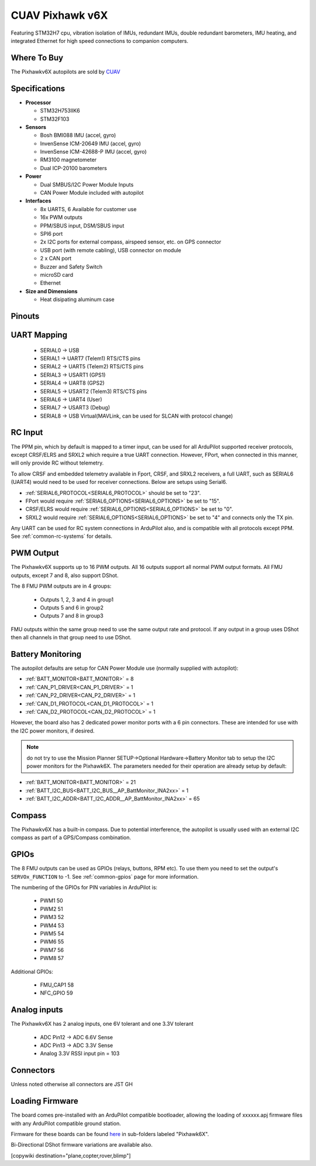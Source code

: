 .. _common-cuav-pixhawkv6X:

================
CUAV Pixhawk v6X
================


.. image:: ../../../images/cuav-pixhawk-v6x.jpg
   :width: 350px
   :align: center


Featuring STM32H7 cpu, vibration isolation of IMUs, redundant IMUs, double redundant barometers, IMU heating, and integrated Ethernet for high speed connections to companion computers.

Where To Buy
============

The Pixhawkv6X autopilots are sold by `CUAV <https://store.cuav.net/uav-flight-controller/>`__

Specifications
==============

-  **Processor**

   -  STM32H753IIK6
   -  STM32F103


-  **Sensors**

   -  Bosh BMI088 IMU (accel, gyro)
   -  InvenSense ICM-20649 IMU (accel, gyro)
   -  InvenSense ICM-42688-P IMU (accel, gyro)
   -  RM3100 magnetometer
   -  Dual ICP-20100 barometers

-  **Power**

   -  Dual SMBUS/I2C Power Module Inputs
   -  CAN Power Module included with autopilot

-  **Interfaces**

   -  8x UARTS, 6 Available for customer use
   -  16x PWM outputs
   -  PPM/SBUS input, DSM/SBUS input
   -  SPI6 port
   -  2x I2C ports for external compass, airspeed sensor, etc. on GPS connector
   -  USB port (with remote cabling), USB connector on module
   -  2 x CAN port
   -  Buzzer and Safety Switch
   -  microSD card
   -  Ethernet

-  **Size and Dimensions**

   - Heat disipating aluminum case

.. image:: ../../../images/pixhawkv6x-size.jpg

Pinouts
=======

.. image:: ../../../images/cuav-pixhawk6x-connectors.png
    :target: ../.././_images/cuav-pixhawk6x-connectors.png

.. image:: ../../../images/cuav-pixhawk6x-outputs.png
    :target: ../.././_images/cuav-pixhawk6x-outputs.png



UART Mapping
============

 - SERIAL0 -> USB 
 - SERIAL1 -> UART7 (Telem1) RTS/CTS pins
 - SERIAL2 -> UART5 (Telem2) RTS/CTS pins
 - SERIAL3 -> USART1 (GPS1)
 - SERIAL4 -> UART8 (GPS2)
 - SERIAL5 -> USART2 (Telem3) RTS/CTS pins
 - SERIAL6 -> UART4 (User)
 - SERIAL7 -> USART3 (Debug)
 - SERIAL8 -> USB Virtual(MAVLink, can be used for SLCAN with protocol change)

RC Input
========
The PPM pin, which by default is mapped to a timer input, can be used for all ArduPilot supported receiver protocols, except CRSF/ELRS and SRXL2 which require a true UART connection. However, FPort, when connected in this manner, will only provide RC without telemetry. 

To allow CRSF and embedded telemetry available in Fport, CRSF, and SRXL2 receivers, a full UART, such as SERIAL6 (UART4) would need to be used for receiver connections. Below are setups using Serial6.

- :ref:`SERIAL6_PROTOCOL<SERIAL6_PROTOCOL>` should be set to "23".

- FPort would require :ref:`SERIAL6_OPTIONS<SERIAL6_OPTIONS>` be set to "15".

- CRSF/ELRS would require :ref:`SERIAL6_OPTIONS<SERIAL6_OPTIONS>` be set to "0".

- SRXL2 would require :ref:`SERIAL6_OPTIONS<SERIAL6_OPTIONS>` be set to "4" and connects only the TX pin.

Any UART can be used for RC system connections in ArduPilot also, and is compatible with all protocols except PPM. See :ref:`common-rc-systems` for details.

PWM Output
==========

The Pixhawkv6X supports up to 16 PWM outputs. All 16 outputs
support all normal PWM output formats. All FMU outputs, except 7 and 8, also support DShot.

The 8 FMU PWM outputs are in 4 groups:

 - Outputs 1, 2, 3 and 4 in group1
 - Outputs 5 and 6 in group2
 - Outputs 7 and 8 in group3


FMU outputs within the same group need to use the same output rate and protocol. If
any output in a group uses DShot then all channels in that group need
to use DShot.

Battery Monitoring
==================

The autopilot defaults are setup for CAN Power Module use (normally supplied with autopilot):

- :ref:`BATT_MONITOR<BATT_MONITOR>` = 8
- :ref:`CAN_P1_DRIVER<CAN_P1_DRIVER>` = 1
- :ref:`CAN_P2_DRIVER<CAN_P2_DRIVER>` = 1
- :ref:`CAN_D1_PROTOCOL<CAN_D1_PROTOCOL>` = 1
- :ref:`CAN_D2_PROTOCOL<CAN_D2_PROTOCOL>` = 1

However, the board also has 2 dedicated power monitor ports with a 6 pin
connectors. These are intended for use with the I2C power monitors, if desired.

.. note:: do not try to use the Mission Planner SETUP->Optional Hardware->Battery Monitor tab to setup the I2C power monitors for the Pixhawk6X. The parameters needed for their operation are already setup by default:

- :ref:`BATT_MONITOR<BATT_MONITOR>` = 21
- :ref:`BATT_I2C_BUS<BATT_I2C_BUS__AP_BattMonitor_INA2xx>` = 1
- :ref:`BATT_I2C_ADDR<BATT_I2C_ADDR__AP_BattMonitor_INA2xx>` = 65

Compass
=======

The Pixhawkv6X has a built-in compass. Due to potential
interference, the autopilot is usually used with an external I2C compass as
part of a GPS/Compass combination.

GPIOs
=====

The 8 FMU outputs can be used as GPIOs (relays, buttons, RPM etc). To use them you need to set the output's ``SERVOx_FUNCTION`` to -1. See :ref:`common-gpios` page for more information.

The numbering of the GPIOs for PIN variables in ArduPilot is:

 - PWM1 50
 - PWM2 51
 - PWM3 52
 - PWM4 53
 - PWM5 54
 - PWM6 55
 - PWM7 56
 - PWM8 57

Additional GPIOs:

 - FMU_CAP1 58
 - NFC_GPIO 59

Analog inputs
=============

The Pixhawkv6X has 2 analog inputs, one 6V tolerant and one 3.3V tolerant

 - ADC Pin12 -> ADC 6.6V Sense
 - ADC Pin13 -> ADC 3.3V Sense
 - Analog 3.3V RSSI input pin = 103

Connectors
==========

Unless noted otherwise all connectors are JST GH

Loading Firmware
================

The board comes pre-installed with an ArduPilot compatible bootloader,
allowing the loading of xxxxxx.apj firmware files with any ArduPilot
compatible ground station.

Firmware for these boards can be found `here <https://firmware.ardupilot.org>`_ in  sub-folders labeled "Pixhawk6X".

Bi-Directional DShot firmware variations are available also.

[copywiki destination="plane,copter,rover,blimp"]